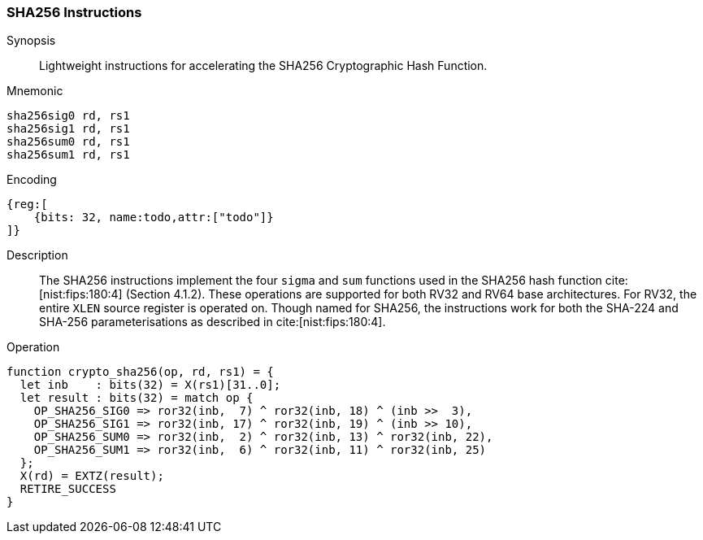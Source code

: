 [[crypto_scalar_sha256]]
=== SHA256 Instructions

Synopsis::
Lightweight instructions for accelerating the SHA256 Cryptographic Hash
Function.

Mnemonic::

----
sha256sig0 rd, rs1
sha256sig1 rd, rs1
sha256sum0 rd, rs1
sha256sum1 rd, rs1
----

Encoding::
[wavedrom, , svg]
----
{reg:[
    {bits: 32, name:todo,attr:["todo"]}
]}
----

Description::
The SHA256
instructions implement the four `sigma` and `sum` functions used in
the SHA256 hash function cite:[nist:fips:180:4] (Section 4.1.2).
These operations are supported for both RV32 and RV64 base architectures.
For RV32, the entire `XLEN` source register is operated on.
Though named for SHA256, the instructions work for both the
SHA-224 and SHA-256 parameterisations as described in
cite:[nist:fips:180:4].

Operation::
[source,sail]
--
function crypto_sha256(op, rd, rs1) = {
  let inb    : bits(32) = X(rs1)[31..0];
  let result : bits(32) = match op {
    OP_SHA256_SIG0 => ror32(inb,  7) ^ ror32(inb, 18) ^ (inb >>  3),
    OP_SHA256_SIG1 => ror32(inb, 17) ^ ror32(inb, 19) ^ (inb >> 10),
    OP_SHA256_SUM0 => ror32(inb,  2) ^ ror32(inb, 13) ^ ror32(inb, 22),
    OP_SHA256_SUM1 => ror32(inb,  6) ^ ror32(inb, 11) ^ ror32(inb, 25)
  };
  X(rd) = EXTZ(result);
  RETIRE_SUCCESS
}
--
